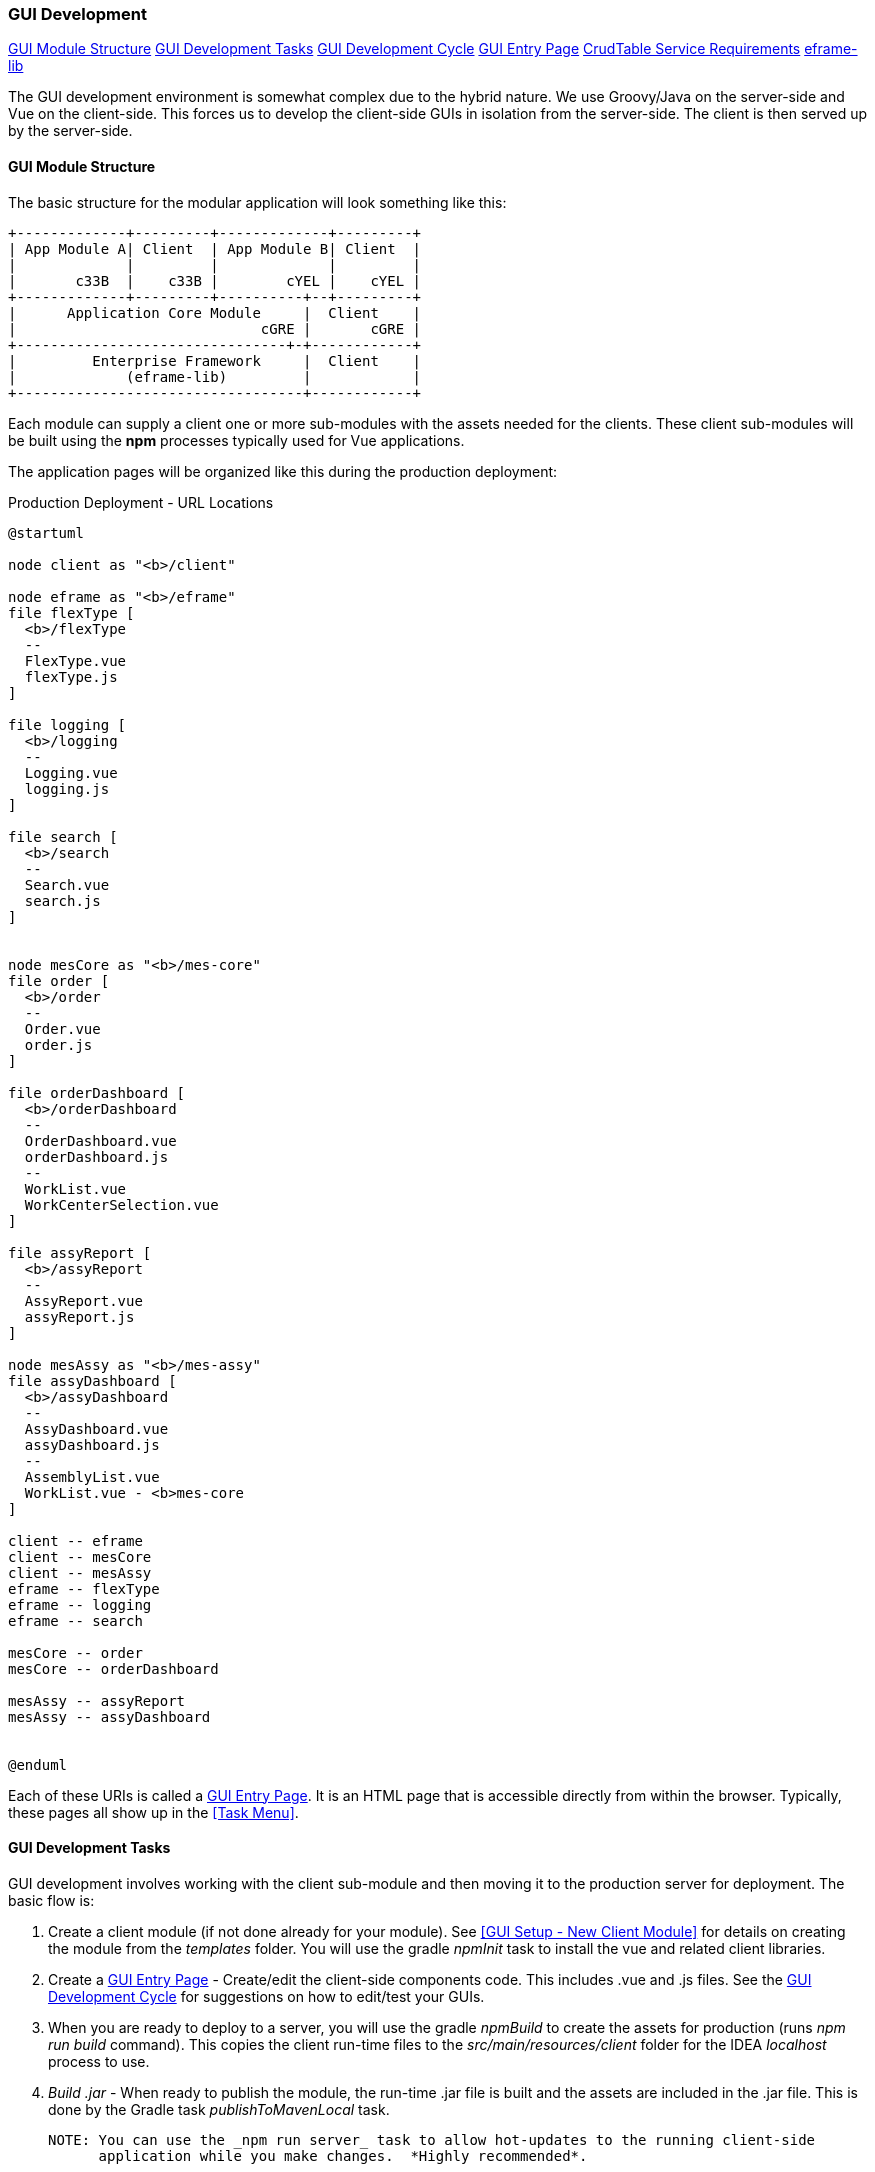 
=== GUI Development

ifeval::["{backend}" != "pdf"]
[inline-toc]#<<GUI Module Structure>>#
[inline-toc]#<<GUI Development Tasks>>#
[inline-toc]#<<GUI Development Cycle>>#
[inline-toc]#<<GUI Entry Page>>#
[inline-toc]#<<CrudTable Service Requirements>>#
[inline-toc]#<<eframe-lib>>#

endif::[]

The GUI development environment is somewhat complex due to the hybrid nature.
We use Groovy/Java on the server-side and Vue on the client-side.
This forces us to develop the client-side GUIs in isolation from the server-side.
The client is then served up by the server-side.


==== GUI Module Structure

The basic structure for the modular application will look
something like this:



//workaround for https://github.com/asciidoctor/asciidoctor-pdf/issues/271
:imagesdir: {imagesdir-build}

[ditaa,"clientModulesExample"]
----
+-------------+---------+-------------+---------+
| App Module A| Client  | App Module B| Client  |
|             |         |             |         |
|       c33B  |    c33B |        cYEL |    cYEL |
+-------------+---------+----------+--+---------+
|      Application Core Module     |  Client    |
|                             cGRE |       cGRE |
+--------------------------------+-+------------+
|         Enterprise Framework     |  Client    |
|             (eframe-lib)         |            |
+----------------------------------+------------+

----

//end workaround for https://github.com/asciidoctor/asciidoctor-pdf/issues/271
:imagesdir: {imagesdir-src}

Each module can supply a client one or more sub-modules with the assets needed for
the clients.  These client sub-modules will be built using the *npm* processes typically
used for Vue applications.




The application pages will be organized like this during the production deployment:



//workaround for https://github.com/asciidoctor/asciidoctor-pdf/issues/271
:imagesdir: {imagesdir-build}

[plantuml,"clientPages",align="center"]
.Production Deployment - URL Locations
----
@startuml

node client as "<b>/client"

node eframe as "<b>/eframe"
file flexType [
  <b>/flexType
  --
  FlexType.vue
  flexType.js
]

file logging [
  <b>/logging
  --
  Logging.vue
  logging.js
]

file search [
  <b>/search
  --
  Search.vue
  search.js
]


node mesCore as "<b>/mes-core"
file order [
  <b>/order
  --
  Order.vue
  order.js
]

file orderDashboard [
  <b>/orderDashboard
  --
  OrderDashboard.vue
  orderDashboard.js
  --
  WorkList.vue
  WorkCenterSelection.vue
]

file assyReport [
  <b>/assyReport
  --
  AssyReport.vue
  assyReport.js
]

node mesAssy as "<b>/mes-assy"
file assyDashboard [
  <b>/assyDashboard
  --
  AssyDashboard.vue
  assyDashboard.js
  --
  AssemblyList.vue
  WorkList.vue - <b>mes-core
]

client -- eframe
client -- mesCore
client -- mesAssy
eframe -- flexType
eframe -- logging
eframe -- search

mesCore -- order
mesCore -- orderDashboard

mesAssy -- assyReport
mesAssy -- assyDashboard


@enduml
----

//end workaround for https://github.com/asciidoctor/asciidoctor-pdf/issues/271
:imagesdir: {imagesdir-src}

Each of these URIs is called a <<GUI Entry Page>>.  It is an HTML page that is
accessible directly from within the browser.  Typically, these pages all show up
in the <<Task Menu>>.


==== GUI Development Tasks

GUI development involves working with the client sub-module and then moving it to the
production server for deployment.  The basic flow is:

. Create a client module (if not done already for your module).  See
  <<GUI Setup - New Client Module>> for details on creating the module from
  the _templates_ folder.  You will use the gradle _npmInit_ task to install
  the vue and related client libraries.

. Create a <<GUI Entry Page>> - Create/edit the client-side components code.
  This includes .vue and .js files.  See the <<GUI Development Cycle>> for suggestions
  on how to edit/test your GUIs.

. When you are ready to deploy to a server, you will use the gradle _npmBuild_ to
  create the assets for production (runs _npm run build_ command).
  This copies the client run-time files to the _src/main/resources/client_ folder
  for the IDEA _localhost_ process to use.

. _Build .jar_ - When ready to publish the module, the run-time .jar file is built
  and the assets are included in the .jar file.  This is done by the Gradle
  task _publishToMavenLocal_ task.

  NOTE: You can use the _npm run server_ task to allow hot-updates to the running client-side
        application while you make changes.  *Highly recommended*.


==== GUI Development Cycle


. Start localhost (server-side).
. Start client side development mode: _npm run server_
. Edit .js/.vue files.
. Try in browser (on port 8081).
. Repeat from  #4 until satisfied.
. Build using gradle _npmBuild_ for use in production.  Restart localhost (server-side)
  to use use the client module in 'production'.  You may need to force a refresh
  of the IDEA out folder for the new client files (Gradle refresh seems to work).
. Write GEB/Spock tests of the GUI (no javascript-based tests).

NOTE: After running the gradle task _npmBuild_, you may need to refresh the server-side
      with the new lib.  This can be done manually of by simply using Intellij's
      'Reload All Gradle Projects' (refresh symbol in the 'Gradle' sidebar).

==== GUI Entry Page

Vue supports multi-page applications.  These are web applications that allow display of
multiple pages at different URLs.  This fits well with enterprise apps.

To make this work, you will need to define each entry page.  For the most part, each domain
object definition page is an entry page (e.g. Flex Type definition is page, User
definition is a page, etc).  Other complex pages (such as a dashboard) are also entry points.
This framework does not directly support the Vue router concept for single page applications.

See <<GUI Module Structure>> for an overview of the client
module layout and <<Entry Page Structure>> for details.

You will need to create some files for each page.  The _templates_ folder contains
a sample GUI page and related files.  See <<GUI Setup - New Client Module>> for details.

You will need to edit the _vue.config.js_ for your module.  It should have
an entry like this (for the FlexType example):

[source,javascript]
.Example - vue.config.js
----

 . . .

module.exports = {
  publicPath: process.env.NODE_ENV === 'production' ? '/client/sample' : '/',  // <.>
  pages: {
    index: {  // <.>
      entry: 'src/entry/index.js',
      template: 'public/index.html',
      filename: 'index.html',
      title: 'Index Page',
      chunks: ['chunk-vendors', 'chunk-common', 'index']
    },
    'flexType': {  // <.>
      entry: 'src/entry/custom/flexType/flexType.js',
      title: 'Flex Type',
    },
  },
  . . .
}

----
<.> The `publicPath` is where the generated client module is served-up by the server side
    in production.  The 'sample' in _'/client/sample'_ should be changed to your module name.
<.> The index page is usually only used for development mode (e.g. when run using
    _'npm run server'_ for hot-reloading during client development).  This _index.js_ will
    usually have simple HTML links to your pages for development uses.
<.> This where your client page(s) will go.  Each top-level entry page should
    be listed.

You will need to change the _publicPath_ and the _'flexType'_ entry above for your
entry page(s).

Each entry page is made up of two main elements:

. _.js_ file - This file creates the page and displays it using the template
  _public/index.html_.  This code links the _.vue_ component with the HTML tag
  _'<div id="app">'_.

. _.vue_ file - This file defines what is displayed on the page.
  For simple CRUD definition pages, this usually just refers to <<CrudTable>> component
  with some configuration options.

The files for the Flex Type definition page is shown below.


===== Entry Page Structure

The client page defines a single endpoint (URL) for the application.  For example,
the CRUD page for the Flex Type records is at _'/client/eframe/flexType'_.  It is made
up of these elements:


//workaround for https://github.com/asciidoctor/asciidoctor-pdf/issues/271
:imagesdir: {imagesdir-build}

[plantuml,"clientElements",align="center"]
.Client Elements
----
@startuml

node url as "url: <b>/client/eframe/flexType"

file flexType.js  [
  <b>flexType.js
  --
  app = PageApp.createApp(FlexTypeCrud,locales)
  app.mount('#app')
]

file FlexTypeCrud.vue  [
  <b>FlexTypeCrud.vue
  --
<template>
  <CrudTable :columns="columns"
    :service="service"
    storageKey="flexTypeCrudList"
    :domainClassName="domainClassName"/>
</template>]


url -- flexType.js
url -- FlexTypeCrud.vue



@enduml
----

//end workaround for https://github.com/asciidoctor/asciidoctor-pdf/issues/271
:imagesdir: {imagesdir-src}

The _.js_ file is fairly simple.  Most of the common logic is provided by the PageApp:

[source,javascript]
.Example - flexType.js
----
import FlexTypeCrud from '@/components/eframe/custom/flexType/FlexTypeCrud.vue'
import PageApp from '@/eframe-lib/web/PageApp.js'
import '@/eframe-lib/assets/styles/global.css'

import Locales from "@/locales/Locales"               // <.>


const app = PageApp.createApp(FlexTypeCrud, Locales)  // <.>
app.mount('#app')                                     // <.>


----
<.> Provides the locale-specific labels/etc for this module.  See <<GUI I18n>>.
<.> Uses standard features such as Toast, Axios and <<GUI I18n>> support.
<.> Mounts the FlexType crud table in the standard page using the _'app'_ HTML ID.

The _.vue_ file for most Crud pages is also fairly simple.
This uses the <<CrudTable>> component:

[source,javascript]
.Example - FlexTypeCrud.vue
----
<template>
  <CrudTable :columns="columns" :service="service"  <.>
             storageKey="flexTypeCrudList"
             :domainClassName="domainClassName"/>
</template>

<script>

import CrudTable from '@/eframe-lib/web/CrudTable'
import FlexTypeService from '@/components/eframe/custom/flexType/FlexTypeService'

export default {
  components: {
    CrudTable
  },
  data() {
    return {
      columns: [  <.>
        {field: 'flexType', header: this.$t('label.flexType'), sort: true},
        {field: 'category', header: this.$t('label.category'), sort: true},
        {field: 'title', header: this.$t('label.title'), sort: true},
        {field: 'fieldSummary', header: this.$t('label.fields')},
      ],
      service: FlexTypeService,   <.>
      domainClassName: 'org.simplemes.eframe.custom.domain.FlexType',  <.>
    }
  },
}

</script>
----
<.> Defines the standard CRUD page with a header.  This links the data elements below with
    the CrudTable component.
<.> The columns displayed are listed with localized headers and related options.
<.> The client-side (javascript) service that implements the `list()` and other CRUD-related methods.
    See <<GUI - CRUD Requirements>> for details.
<.> The domain class that is being maintained by this CRUD page.  This is the
    class name from the server-side.

==== CrudTable Service Requirements

The service for FlexType CRUD pages is shown below.  This particular service is needed
for the CrudTable component.  Other components may need other services.  It is
recommended that all interaction between the client and server be handled by a
service-style script.

[source,javascript]
.Example - SampleParentService.js
----
import ServiceUtils from '@/eframe-lib/domain/ServiceUtils'  // <.>

export default {
  buildLabel(record, includeType = false) {  // <.>
    return ServiceUtils.buildLabel(record.name, includeType ? 'label.sampleParent' : undefined)
  },
  find(uuid, successFunction, errorFunction) { // <.>
    return ServiceUtils.find('/sampleParent', uuid, successFunction, errorFunction)
  },
  list(options, successFunction, errorFunction) { // <.>
    return ServiceUtils.list('/sampleParent', options, successFunction, errorFunction)
  },
  delete(object, successFunction, errorFunction) { // <.>
    return ServiceUtils.delete('/sampleParent', object, successFunction, errorFunction)
  },
  save(object, successFunction, errorFunction) { // <.>
    return ServiceUtils.save('/sampleParent', object, successFunction, errorFunction)
  },
}

----
<.> The standard _ServiceUtils_ for the client-side access to CRUD methods for domain objects.
<.> Builds the label/key value suitable for use in confirmation dialogs and similar uses.
<.> Retrieves a record from the server.
<.> Retrieves a list of matching records for the domain object.  Supports
    paging/sorting/filtering.   This is usually provided by
    the <<BaseCrudController>> class.
<.> Deletes a single domain object.
<.> Saves (create/update) a single domain object.

The basic methods needed include:

// TODO: Flesh out the methods in the reference.

. `list()`
. `buildLabel()`
. `find()`
. `save()`
. `delete()`

// TODO: ServiceUtils docs.  Uses cache.

===== Client Service Requirements

[[client-service-list-parameters]]
====== list() Parameters

The parameters for the list are:

.Parameters
[cols="1,1,6"]
|===
2+|Argument/Option|Description

2+| *options*    | A javascript object with the supported options listed here (*Required*).
|| *count*    | The number of records (page size).
|| *start*    | The first record in the page.
|| *search*   | The search filter (optional).
|| *sort[fieldName]=asc*|  Defines sorting on the given field name with (asc)ending or
                          (des)cending.
2+| *successFunction* | The function called when the list returns values.
                      The object passed to this function is result of the
                      list() request (converted from JSON).  Values include:
                      `total_count` and `data` (the records) (*Required*).

|===




[[eframe-lib]]
==== eframe-lib

The common components provided by the framework are provided in the eframe-lib pseudo-module.
This is copied from the eframe source tree to the client module's _src_ folder
using the gradle command `copyEframeLib`.  This does a simple copy to avoid the whole
npm package creation logic.

Normal client module developers will only need to run this gradle command when the eframe-lib
changes.  If you are developing inside of the eframe-lib, you will need to run this command
more frequently.

===== Why Copy the eframe-lib?

Node/npm supports a quirky module system that is used to provide libraries for client
applications.  This seems to work well for other systems, but has proven to be a
nightmare for this enterprise framework.

To avoid this nightmare, we chose to simply copy the library (eframe-lib) to the _src_ tree
of each client module.  Since you would need to run some sort of gradle task to update
the library for each client module, we decided to just use a simple copy.

Why not use the node/npm mechanisms?

Well, after losing a month of development time, we chose the simplest solution that worked.
The biggest problem we had was that using Vue 3.0, Vue-CLI and Primevue together seems to
cause problems with the production run-time.  When using a normal npm library publishing
mechanism, the rendered page was blank.

There seems to be some issue with getting those 3 libraries to work together in a production
build.  Why is that?  We have no idea.  There seem to be almost no examples of working
with this combination in a published library or on Github.

So, rather than to continue spending time on this, we chose the simplest approach that worked
in all scenarios/modules: copy the source to each client.  The node/npm library world
is simply too fragmented.  For example, there are 6+ ways to publish a library.  We tried most
of them and could not find a way to get Primevue to work with any of them.

Someday, if we ever solve this, we will convert to a published library mechanism.

